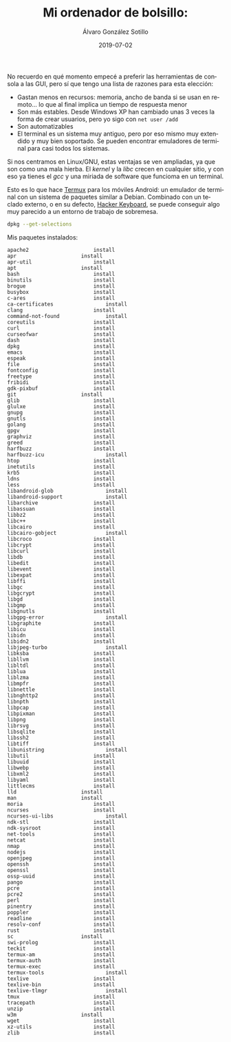 
#+TITLE:       Mi ordenador de bolsillo: 
#+AUTHOR:      Álvaro González Sotillo
#+EMAIL:       alvarogonzalezsotillo@gmail.com
#+DATE:        2019-07-02
#+URI:         /blog/emacs-en-termux/emacs-en-termux.org
#+KEYWORDS:    
#+TAGS:        
#+LANGUAGE:    es
#+OPTIONS:     H:3 num:t toc:nil \n:nil ::t |:t ^:nil -:nil f:t *:t <:t
#+DESCRIPTION: Una ventaja de usar sobre todo herramientas de consola es que es uno de los sistemas UI más antiguos y simples de implementar y, por tanto, más extendido y estándar. También en tu Android.


No recuerdo en qué momento empecé a preferir las herramientas de consola a las GUI, pero sí que tengo una lista de razones para esta elección:
- Gastan menos en recursos: memoria, ancho de banda si se usan en remoto... lo que al final implica un tiempo de respuesta menor
- Son más estables. Desde Windows XP han cambiado unas 3 veces la forma de crear usuarios, pero yo sigo con ~net user /add~
- Son automatizables
- El terminal es un sistema muy antiguo, pero por eso mismo muy extendido y muy bien soportado. Se pueden encontrar emuladores de terminal para casi todos los sistemas.


Si nos centramos en Linux/GNU, estas ventajas se ven ampliadas, ya que son como una mala hierba. El /kernel/ y la /libc/ crecen en cualquier sitio, y con eso ya tienes el /gcc/ y una miriada de software que funcioma en un terminal.

Esto es lo que hace [[https://termux.com/][Termux]] para los móviles Android: un emulador de terminal con un sistema de paquetes similar a Debian. Combinado con un teclado externo, o en su defecto, [[https://play.google.com/store/apps/details?id=org.pocketworkstation.pckeyboard&hl=en_US][Hacker Keyboard]], se puede conseguir algo muy parecido a un entorno de trabajo de sobremesa.

[[file:Screenshot_2019-07-03-08-36-54.png]]




#+begin_src sh :results raw :wrap EXAMPLE :export both
dpkg --get-selections
#+end_src


Mis paquetes instalados:


#+BEGIN_EXAMPLE
apache2						install
apr						install
apr-util					install
apt						install
bash						install
binutils					install
brogue						install
busybox						install
c-ares						install
ca-certificates					install
clang						install
command-not-found				install
coreutils					install
curl						install
curseofwar					install
dash						install
dpkg						install
emacs						install
espeak						install
file						install
fontconfig					install
freetype					install
fribidi						install
gdk-pixbuf					install
git						install
glib						install
glulxe						install
gnupg						install
gnutls						install
golang						install
gpgv						install
graphviz					install
greed						install
harfbuzz					install
harfbuzz-icu					install
htop						install
inetutils					install
krb5						install
ldns						install
less						install
libandroid-glob					install
libandroid-support				install
libarchive					install
libassuan					install
libbz2						install
libc++						install
libcairo					install
libcairo-gobject				install
libcroco					install
libcrypt					install
libcurl						install
libdb						install
libedit						install
libevent					install
libexpat					install
libffi						install
libgc						install
libgcrypt					install
libgd						install
libgmp						install
libgnutls					install
libgpg-error					install
libgraphite					install
libicu						install
libidn						install
libidn2						install
libjpeg-turbo					install
libksba						install
libllvm						install
libltdl						install
liblua						install
liblzma						install
libmpfr						install
libnettle					install
libnghttp2					install
libnpth						install
libpcap						install
libpixman					install
libpng						install
librsvg						install
libsqlite					install
libssh2						install
libtiff						install
libunistring					install
libutil						install
libuuid						install
libwebp						install
libxml2						install
libyaml						install
littlecms					install
lld						install
man						install
moria						install
ncurses						install
ncurses-ui-libs					install
ndk-stl						install
ndk-sysroot					install
net-tools					install
netcat						install
nmap						install
nodejs						install
openjpeg					install
openssh						install
openssl						install
ossp-uuid					install
pango						install
pcre						install
pcre2						install
perl						install
pinentry					install
poppler						install
readline					install
resolv-conf					install
rust						install
sc						install
swi-prolog					install
teckit						install
termux-am					install
termux-auth					install
termux-exec					install
termux-tools					install
texlive						install
texlive-bin					install
texlive-tlmgr					install
tmux						install
tracepath					install
unzip						install
w3m						install
wget						install
xz-utils					install
zlib						install
#+END_EXAMPLE

